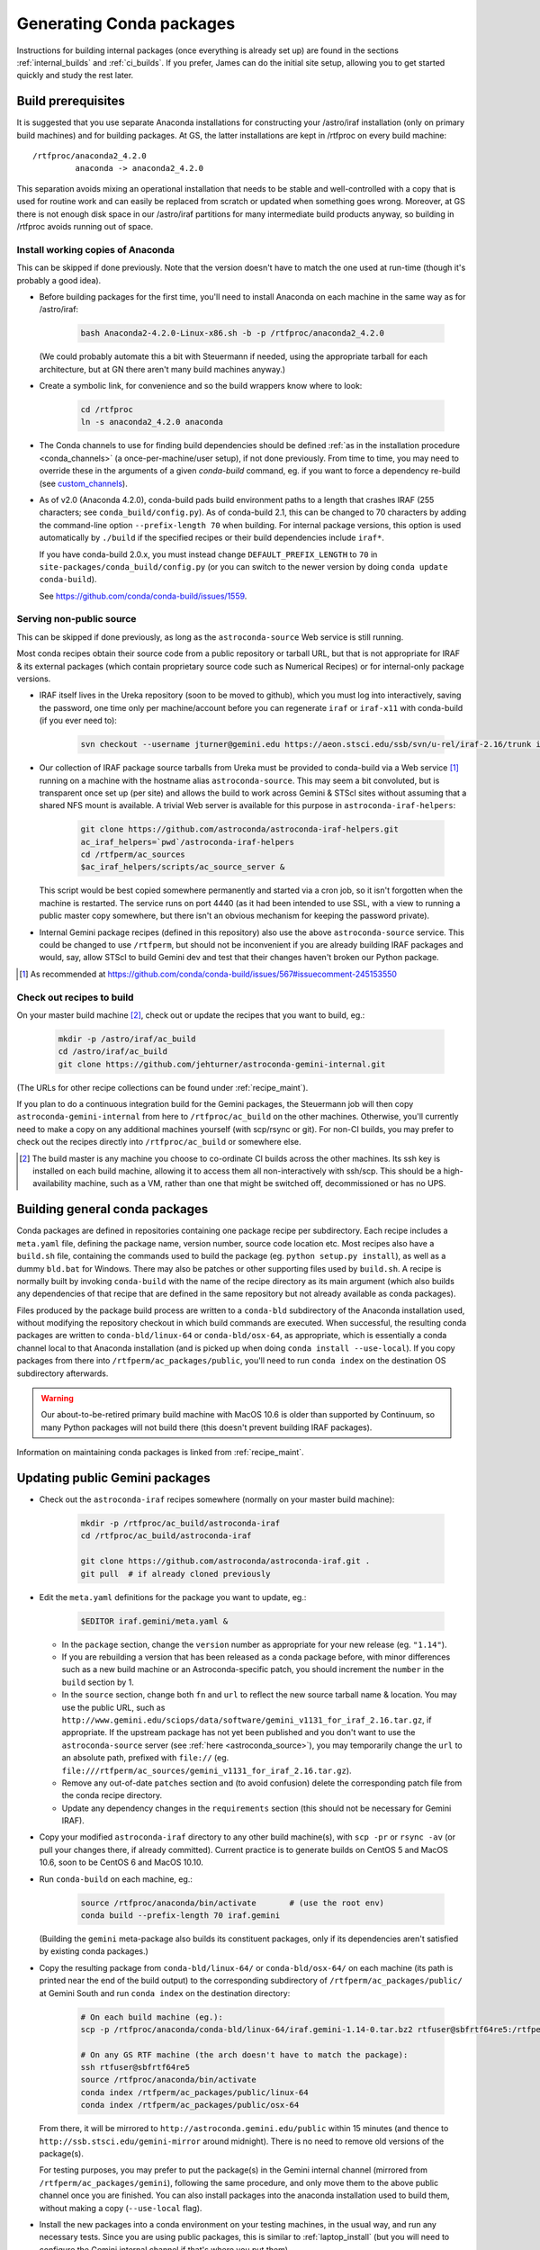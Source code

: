 .. _building_packages:

Generating Conda packages
*************************

Instructions for building internal packages (once everything is already set up)
are found in the sections :ref:`internal_builds` and :ref:`ci_builds`. If you
prefer, James can do the initial site setup, allowing you to get started
quickly and study the rest later.


Build prerequisites
===================

It is suggested that you use separate Anaconda installations for constructing
your /astro/iraf installation (only on primary build machines) and for building
packages. At GS, the latter installations are kept in /rtfproc on every build
machine::

  /rtfproc/anaconda2_4.2.0
           anaconda -> anaconda2_4.2.0

This separation avoids mixing an operational installation that needs to be
stable and well-controlled with a copy that is used for routine work and can
easily be replaced from scratch or updated when something goes wrong. Moreover,
at GS there is not enough disk space in our /astro/iraf partitions for many
intermediate build products anyway, so building in /rtfproc avoids running out
of space.


Install working copies of Anaconda
----------------------------------

This can be skipped if done previously. Note that the version doesn't have to
match the one used at run-time (though it's probably a good idea).

* Before building packages for the first time, you'll need to install Anaconda
  on each machine in the same way as for /astro/iraf:

    .. code-block:: sh

       bash Anaconda2-4.2.0-Linux-x86.sh -b -p /rtfproc/anaconda2_4.2.0

  (We could probably automate this a bit with Steuermann if needed, using the
  appropriate tarball for each architecture, but at GN there aren't many build
  machines anyway.)

* Create a symbolic link, for convenience and so the build wrappers know
  where to look:

    .. code-block:: sh

       cd /rtfproc
       ln -s anaconda2_4.2.0 anaconda

* The Conda channels to use for finding build dependencies should be defined
  :ref:`as in the installation procedure <conda_channels>` (a
  once-per-machine/user setup), if not done previously. From time to time, you
  may need to override these in the arguments of a given `conda-build` command,
  eg. if you want to force a dependency re-build (see `custom_channels`_).

  .. _custom_channels: http://conda.pydata.org/docs/custom-channels.html#test-custom-channels

* As of v2.0 (Anaconda 4.2.0), conda-build pads build environment paths to a
  length that crashes IRAF (255 characters; see ``conda_build/config.py``).
  As of conda-build 2.1, this can be changed to 70 characters by adding the
  command-line option ``--prefix-length 70`` when building. For internal
  package versions, this option is used automatically by ``./build`` if the
  specified recipes or their build dependencies include ``iraf*``.
  
  If you have conda-build 2.0.x, you must instead change
  ``DEFAULT_PREFIX_LENGTH`` to ``70`` in
  ``site-packages/conda_build/config.py`` (or you can switch to the newer
  version by doing ``conda update conda-build``).

  See https://github.com/conda/conda-build/issues/1559.


.. _astroconda_source:

Serving non-public source
-------------------------

This can be skipped if done previously, as long as the ``astroconda-source``
Web service is still running.

Most conda recipes obtain their source code from a public repository or tarball
URL, but that is not appropriate for IRAF & its external packages (which
contain proprietary source code such as Numerical Recipes) or for internal-only
package versions.

* IRAF itself lives in the Ureka repository (soon to be moved to github), which
  you must log into interactively, saving the password, one time only per
  machine/account before you can regenerate ``iraf`` or ``iraf-x11`` with
  conda-build (if you ever need to):

    .. code-block:: sh

       svn checkout --username jturner@gemini.edu https://aeon.stsci.edu/ssb/svn/u-rel/iraf-2.16/trunk iraf

* Our collection of IRAF package source tarballs from Ureka must be provided to
  conda-build via a Web service [#f_conda_build_567]_ running on a machine with
  the hostname alias ``astroconda-source``. This may seem a bit convoluted, but
  is transparent once set up (per site) and allows the build to work across
  Gemini & STScI sites without assuming that a shared NFS mount is available. A
  trivial Web server is available for this purpose in
  ``astroconda-iraf-helpers``:

    .. code-block:: sh

       git clone https://github.com/astroconda/astroconda-iraf-helpers.git
       ac_iraf_helpers=`pwd`/astroconda-iraf-helpers
       cd /rtfperm/ac_sources
       $ac_iraf_helpers/scripts/ac_source_server &

  This script would be best copied somewhere permanently and started via a cron
  job, so it isn't forgotten when the machine is restarted. The service runs on
  port 4440 (as it had been intended to use SSL, with a view to running a
  public master copy somewhere, but there isn't an obvious mechanism for
  keeping the password private).

* Internal Gemini package recipes (defined in this repository) also use the
  above ``astroconda-source`` service. This could be changed to use
  ``/rtfperm``, but should not be inconvenient if you are already building IRAF
  packages and would, say, allow STScI to build Gemini dev and test that their
  changes haven't broken our Python package.

.. [#f_conda_build_567] As recommended at
                        https://github.com/conda/conda-build/issues/567#issuecomment-245153550


.. _checkout_recipes:

Check out recipes to build
--------------------------

On your master build machine [#f_build_master]_, check out or update the
recipes that you want to build, eg.:

    .. code-block:: sh

       mkdir -p /astro/iraf/ac_build
       cd /astro/iraf/ac_build
       git clone https://github.com/jehturner/astroconda-gemini-internal.git

(The URLs for other recipe collections can be found under :ref:`recipe_maint`).

If you plan to do a continuous integration build for the Gemini packages, the
Steuermann job will then copy ``astroconda-gemini-internal`` from here to
``/rtfproc/ac_build`` on the other machines. Otherwise, you'll currently need
to make a copy on any additional machines yourself (with scp/rsync or git).
For non-CI builds, you may prefer to check out the recipes directly into
``/rtfproc/ac_build`` or somewhere else.

.. [#f_build_master] The build master is any machine you choose to co-ordinate
                     CI builds across the other machines. Its ssh key is
                     installed on each build machine, allowing it to access
                     them all non-interactively with ssh/scp. This should be a
                     high-availability machine, such as a VM, rather than one
                     that might be switched off, decommissioned or has no UPS.

.. _conda_builds:

Building general conda packages
===============================

Conda packages are defined in repositories containing one package recipe per
subdirectory. Each recipe includes a ``meta.yaml`` file, defining the package
name, version number, source code location etc. Most recipes also have a
``build.sh`` file, containing the commands used to build the package
(eg. ``python setup.py install``), as well as a dummy ``bld.bat`` for
Windows. There may also be patches or other supporting files used by
``build.sh``. A recipe is normally built by invoking ``conda-build`` with the
name of the recipe directory as its main argument (which also builds any
dependencies of that recipe that are defined in the same repository but not
already available as conda packages).

Files produced by the package build process are written to a ``conda-bld``
subdirectory of the Anaconda installation used, without modifying the
repository checkout in which build commands are executed. When successful, the
resulting conda packages are written to ``conda-bld/linux-64`` or
``conda-bld/osx-64``, as appropriate, which is essentially a conda channel
local to that Anaconda installation (and is picked up when doing ``conda
install --use-local``). If you copy packages from there into
``/rtfperm/ac_packages/public``, you'll need to run ``conda index`` on the
destination OS subdirectory afterwards.

.. warning::

   Our about-to-be-retired primary build machine with MacOS 10.6 is older
   than supported by Continuum, so many Python packages will not build there
   (this doesn't prevent building IRAF packages).

Information on maintaining conda packages is linked from :ref:`recipe_maint`.


Updating public Gemini packages
===============================

* Check out the ``astroconda-iraf`` recipes somewhere (normally on your master
  build machine):

    .. code-block:: sh

       mkdir -p /rtfproc/ac_build/astroconda-iraf
       cd /rtfproc/ac_build/astroconda-iraf

       git clone https://github.com/astroconda/astroconda-iraf.git .
       git pull  # if already cloned previously

* Edit the ``meta.yaml`` definitions for the package you want to update, eg.:

    .. code-block:: sh

       $EDITOR iraf.gemini/meta.yaml &

  - In the ``package`` section, change the ``version`` number as appropriate for
    your new release (eg. ``"1.14"``).
  - If you are rebuilding a version that has been released as a conda package
    before, with minor differences such as a new build machine or an
    Astroconda-specific patch, you should increment the ``number`` in the
    ``build`` section by 1.
  - In the ``source`` section, change both ``fn`` and ``url`` to reflect the new
    source tarball name & location. You may use the public URL, such as
    ``http://www.gemini.edu/sciops/data/software/gemini_v1131_for_iraf_2.16.tar.gz``,
    if appropriate. If the upstream package has not yet been published and you
    don't want to use the ``astroconda-source`` server
    (see :ref:`here <astroconda_source>`), you may temporarily change the
    ``url`` to an absolute path, prefixed with ``file://``
    (eg. ``file:///rtfperm/ac_sources/gemini_v1131_for_iraf_2.16.tar.gz``).
  - Remove any out-of-date ``patches`` section and (to avoid confusion) delete
    the corresponding patch file from the conda recipe directory.
  - Update any dependency changes in the ``requirements`` section (this should
    not be necessary for Gemini IRAF).

* Copy your modified ``astroconda-iraf`` directory to any other build
  machine(s), with ``scp -pr`` or ``rsync -av`` (or pull your changes there, if
  already committed). Current practice is to generate builds on CentOS 5 and
  MacOS 10.6, soon to be CentOS 6 and MacOS 10.10.

* Run ``conda-build`` on each machine, eg.:

    .. code-block:: sh

       source /rtfproc/anaconda/bin/activate       # (use the root env)
       conda build --prefix-length 70 iraf.gemini

  (Building the ``gemini`` meta-package also builds its constituent packages,
  only if its dependencies aren't satisfied by existing conda packages.)

* Copy the resulting package from ``conda-bld/linux-64/`` or
  ``conda-bld/osx-64/`` on each machine (its path is printed near the end of
  the build output) to the corresponding subdirectory of
  ``/rtfperm/ac_packages/public/`` at Gemini South and run ``conda index`` on
  the destination directory:

    .. code-block:: sh

       # On each build machine (eg.):
       scp -p /rtfproc/anaconda/conda-bld/linux-64/iraf.gemini-1.14-0.tar.bz2 rtfuser@sbfrtf64re5:/rtfperm/ac_packages/public/linux-64/

       # On any GS RTF machine (the arch doesn't have to match the package):
       ssh rtfuser@sbfrtf64re5
       source /rtfproc/anaconda/bin/activate
       conda index /rtfperm/ac_packages/public/linux-64
       conda index /rtfperm/ac_packages/public/osx-64

  From there, it will be mirrored to ``http://astroconda.gemini.edu/public``
  within 15 minutes (and thence to ``http://ssb.stsci.edu/gemini-mirror``
  around midnight). There is no need to remove old versions of the package(s).

  For testing purposes, you may prefer to put the package(s) in the Gemini
  internal channel (mirrored from ``/rtfperm/ac_packages/gemini``), following
  the same procedure, and only move them to the above public channel once you
  are finished. You can also install packages into the anaconda installation
  used to build them, without making a copy (``--use-local`` flag).

* Install the new packages into a conda environment on your testing
  machines, in the usual way, and run any necessary tests. Since you are using
  public packages, this is similar to :ref:`laptop_install` (but you will need
  to configure the Gemini internal channel if that's where you put them).

* When you are ready, ask STScI (``jhunk`` & ``hack`` ``@stsci.edu``) to
  update the main Astroconda channel with your new packages.


.. _internal_builds:

Building Gemini internal packages
=================================

The internal Gemini package recipes in this repository are similar to their
public versions (where applicable), but use Jinja templating
(see `Templating with Jinja
<http://conda.pydata.org/docs/building/meta-yaml.html#templating-with-jinja>`_)
for dynamic versioning based on our established tags (dev, internal etc.).

The following scripts provide a wrapper interface that sets the appropriate
package version string and can be used to check out the corresponding source
from our internal repositories (including CVS, which is unsupported by
``conda-build``), initiate the build on the applicable machine and incorporate
the resulting package(s) into the local conda channel. These steps assume that
you have already checked out ``astroconda-gemini-internal`` as in
:ref:`checkout_recipes`.

In this example, the ``gemini`` meta-package recipe is used to build its
constituent packages in turn, but you could equally well specify
``iraf.gemini``, to build only that one.

* Ensure you're working in an up-to-date checkout of the recipe repo. (on
  each build machine):

    .. code-block:: sh

       cd /rtfproc/ac_build/astroconda-gemini-internal  # or wherever
       git pull                                         # (if needed)

* On one of your machines (normally the build master), check out the source for
  one or more internal packages (to ``/rtfperm/ac_sources``):

    .. code-block:: sh

       ./checkout --clean --tag dev gemini

* On each machine, build the package(s) as follows (this is pretty much
  ``conda-build`` with a couple of template variables defined):

    .. code-block:: sh

       ./build --tag dev gemini

* On each of your primary build machines (the ones used to generate packages
  for each architecture, ie. `linux-64` or `osx-64`), copy the resulting
  builds from Anaconda into the local conda channel (which at GS is mirrored to
  the external Web service) and re-index it:

    .. code-block:: sh

       ./distribute --tag dev gemini

.. note::

   If you need to run these commands around midnight, you can ensure
   consistency by setting DATE in the environment beforehand.

You can then install your new packages in a conda environment as described
:ref:`under "Installation Procedure" <install_env>`.

Note that conda IRAF package builds automatically verify whether the mkpkg
command succeeds, build help & apropos databases and take care of updating
extern.pkg, without you having to worry about those things separately. For
non-interactive use, success/failure is also propagated via the exit status of
the above scripts.


.. _ci_builds:

Continuous integration builds
=============================

Rather than building conda packages interactively, one machine at a time, you
can also initiate a distributed build across all the available machines at your
site, using STScI's continuous integration package, Steuermann. This checks out
the source, runs parallel test builds [#f_parallel]_ for each tag on every
machine (a total of up to 96 package/tag/OS combinations at GS) and collects
the resulting packages from the primary build machines into the conda
channel. A Web interface makes it easy to monitor progress and the final
status/logs of each job.

.. warning::

   This is currently not set up for GN (mostly a question of defining the
   relevant machines in a configuration file and installing an ssh key on
   each of them). There is no reason to duplicate the CI builds/testing across
   sites anyway, but this method might be more convenient for operational
   builds than repeating the same commands for multiple tags on multiple
   machines. Alternatively, you could forget this procedure and just install
   daily internal package builds from GS, falling back to the above interactive
   instructions when something needs changing.

* First-time build control setup (from Ureka):

  Sorry this is currently a bit arcane and may need maintenance to continue
  working if STScI reorganizes things.

    .. code-block:: sh

       mkdir -p /astro/iraf/ac_build
       cd /astro/iraf/ac_build
       svn co https://aeon.stsci.edu/ssb/svn/u-rel/build/trunk ur_control
       export URWD=`pwd`/ur_control/sm_install
       cd ur_control/devtools
       . setup
       ./installpy      # Install a minimal Python environment
       ./installtools   # Install Steuermann, Pandokia etc. into it

* Preparatory checks:

  - Make sure you have enough space on each machine; clean out
    ``/rtfproc/anaconda/conda-bld`` if needed.

  - If you have just interrupted a previous ``multi_build`` attempt, make sure
    its jobs have finished or been killed on each machine [#f_multi_kill]_.

  - Make sure you don't have files (or a shell session) open in any directory
    that gets deleted/replaced by the build (this was more of an issue for
    Ureka, but would affect ``/rtfproc/ac_build/astroconda-gemini-internal``).

* Work in an up-to-date recipe check-out:

    .. code-block:: sh

       cd /astro/iraf/ac_build/astroconda-gemini-internal
       git pull

* Execute the build:

    .. code-block:: sh

       ./multi_build

* Monitor status:

    .. code-block:: sh

       firefox http://sbfrtf64re5:7070/steuermann_report.cgi?action=runs

  (substituting the name of your master build host.)

This process could be initiated by a cron job fairly easily, to provide daily
conda package builds for each tag in the internal `gemini` channel (see
:ref:`internal_pkg_inst`).

.. [#f_parallel] For peculiar licensing reasons, this actually runs IRAF builds
                 on 2 machines at a time (which is configurable).

.. [#f_multi_kill] I should get around to writing a distributed kill script
                   for this.

